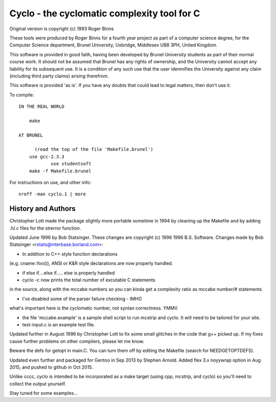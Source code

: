 Cyclo - the cyclomatic complexity tool for C
============================================

.. image:: https://img.shields.io/badge/license-GPL2-green.svg?dummy
    :target: https://github.com/sarnold/cyclo/blob/master/LICENSE

.. image:: https://badge.fury.io/gh/sarnold%2Fcyclo.svg?dummy
    :target: https://badge.fury.io/gh/sarnold%2Fcyclo

.. image:: https://travis-ci.org/sarnold/cyclo.svg?branch=master
    :target: https://travis-ci.org/sarnold/cyclo

.. image:: http://githubbadges.herokuapp.com/sarnold/cyclo/issues.svg?style=flat-square
    :target: https://github.com/sarnold/cyclo/issues

Original version is copyright (c) 1993 Roger Binns

These tools were produced by Roger Binns for a fourth year project as part of
a computer science degree, for the Computer Science department, Brunel
University, Uxbridge, Middlesex UB8 3PH, United Kingdom.

This software is provided in good faith, having been developed by Brunel
University students as part of their normal course work.  It should not be
assumed that Brunel has any rights of ownership, and the University cannot
accept any liability for its subsequent use.  It is a condition of any such
use that the user idemnifies the University against any claim (including
third party claims) arising therefrom.

This software is provided 'as is'.  If you have any doubts that could lead
to legal matters, then don't use it.


To compile::

    IN THE REAL WORLD
  
        make
  
    AT BRUNEL 
  
          (read the top of the file 'Makefile.brunel')
        use gcc-2.3.3
		use studentsoft
        make -f Makefile.brunel

For instructions on use, and other info::

        nroff -man cyclo.1 | more

History and Authors
-------------------

Christopher Lott made the package slightly more portable sometime in 1994
by cleaning up the Makefile and by adding .h/.c files for the strerror
function.

Updated June 1996 by Bob Statsinger.  These changes are
copyright (c) 1996 1996 B.S. Software.  Changes made by
Bob Statsinger <rstats@interbase.borland.com>:

- In addition to C++ style function declarations
(e.g. cname::foo()), ANSI or K&R style declarations
are now properly handled.

- if  else if....else if..... else  is properly handled

- cyclo -c now prints the total number of excutable C statements 
in the source, along with the mccabe numbers  so you can kinda get 
a complexity ratio as mccabe number/# statements

- I've disabled some of the parser failure checking - IMHO 
what's important here is the cyclomatic number, not syntax 
correctness. YMMV.

- the file 'mccabe.example' is a sample shell script to run mcstrip
  and cyclo.  It will need to be tailored for your site.

- test-input.c is an example test file.


Updated further in August 1996 by Christopher Lott to fix some
small glitches in the code that g++ picked up.  If my fixes
cause further problems on other compilers, please let me know.

Beware the defs for getopt in main.C.  You can turn them off by
editing the Makefile (search for NEEDGETOPTDEFS).


Updated even further and packaged for Gentoo in Sep 2013 by Stephen Arnold.
Added flex 3.x noyywrap option in Aug 2015, and pushed to github in Oct 2015.

Unlike cccc, cyclo is intended to be incorporated as a make target (using
cpp, mcstrip, and cyclo) so you'll need to collect the output yourself.

Stay tuned for some examples...

